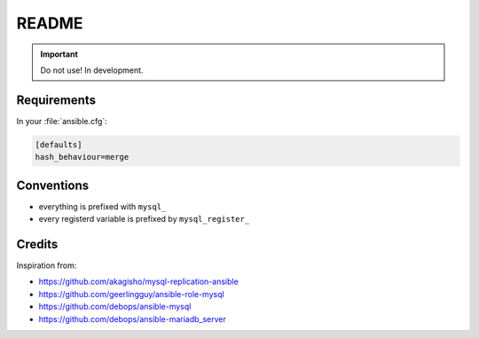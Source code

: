 ######
README
######

.. Important::
   Do not use! In development.

Requirements
############

In your :file:`ansible.cfg`:

.. code-block:: ini

   [defaults]
   hash_behaviour=merge

Conventions
###########

* everything is prefixed with ``mysql_``
* every registerd variable is prefixed by ``mysql_register_``

Credits
#######

Inspiration from:

* https://github.com/akagisho/mysql-replication-ansible
* https://github.com/geerlingguy/ansible-role-mysql

* https://github.com/debops/ansible-mysql
* https://github.com/debops/ansible-mariadb_server
